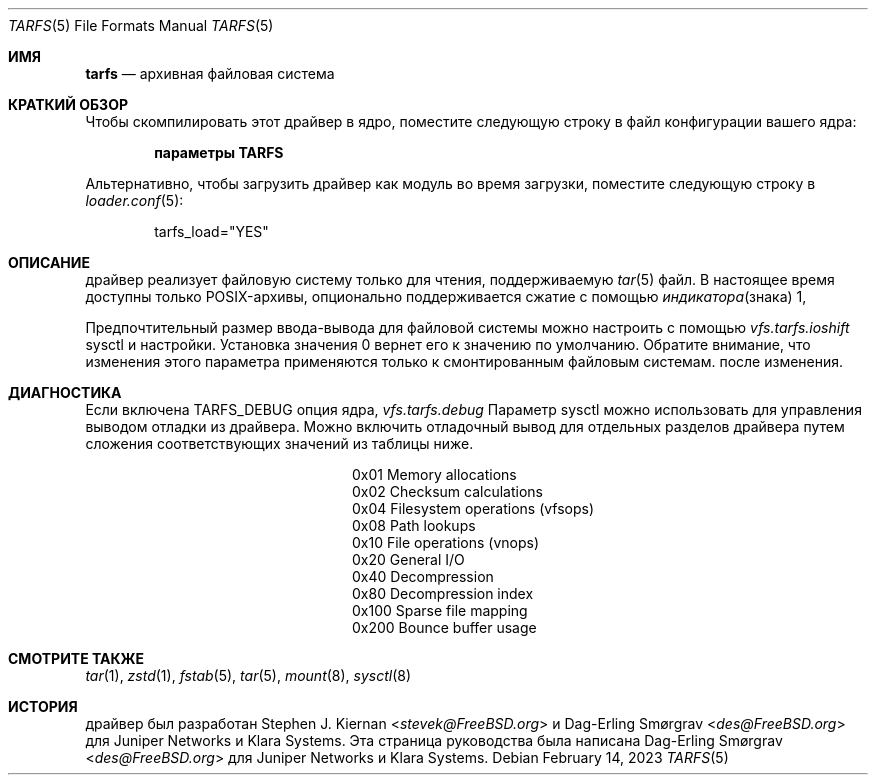 .\"-
.\" SPDX-License-Identifier: BSD-2-Clause
.\"
.\" Copyright (c) 2022 Klara, Inc.
.\"
.\" Redistribution and use in source and binary forms, with or without
.\" modification, are permitted provided that the following conditions
.\" are met:
.\" 1. Redistributions of source code must retain the above copyright
.\"    notice, this list of conditions and the following disclaimer.
.\" 2. Redistributions in binary form must reproduce the above copyright
.\"    notice, this list of conditions and the following disclaimer in the
.\"    documentation and/or other materials provided with the distribution.
.\"
.\" THIS SOFTWARE IS PROVIDED BY THE AUTHOR AND CONTRIBUTORS ``AS IS'' AND
.\" ANY EXPRESS OR IMPLIED WARRANTIES, INCLUDING, BUT NOT LIMITED TO, THE
.\" IMPLIED WARRANTIES OF MERCHANTABILITY AND FITNESS FOR A PARTICULAR PURPOSE
.\" ARE DISCLAIMED.  IN NO EVENT SHALL THE AUTHOR OR CONTRIBUTORS BE LIABLE
.\" FOR ANY DIRECT, INDIRECT, INCIDENTAL, SPECIAL, EXEMPLARY, OR CONSEQUENTIAL
.\" DAMAGES (INCLUDING, BUT NOT LIMITED TO, PROCUREMENT OF SUBSTITUTE GOODS
.\" OR SERVICES; LOSS OF USE, DATA, OR PROFITS; OR BUSINESS INTERRUPTION)
.\" HOWEVER CAUSED AND ON ANY THEORY OF LIABILITY, WHETHER IN CONTRACT, STRICT
.\" LIABILITY, OR TORT (INCLUDING NEGLIGENCE OR OTHERWISE) ARISING IN ANY WAY
.\" OUT OF THE USE OF THIS SOFTWARE, EVEN IF ADVISED OF THE POSSIBILITY OF
.\" SUCH DAMAGE.
.\"
.Dd February 14, 2023
.Dt TARFS 5
.Os
.Sh ИМЯ
.Nm tarfs
.Nd архивная файловая система
.Sh КРАТКИЙ ОБЗОР
Чтобы скомпилировать этот драйвер в ядро, поместите следующую строку в
файл конфигурации вашего ядра:
.Bd -ragged -offset indent
.Cd "параметры TARFS"
.Ed
.Pp
Альтернативно, чтобы загрузить драйвер как модуль во время загрузки, поместите
следующую строку в
.Xr loader.conf 5 :
.Bd -literal -offset indent
tarfs_load="YES"
.Ed
.Sh ОПИСАНИЕ
драйвер 
.Nm
реализует файловую систему только для чтения, поддерживаемую
.Xr tar 5
файл.
В настоящее время доступны только POSIX-архивы, опционально поддерживается сжатие с помощью
.Xr индикатора знака 1,

.Pp
Предпочтительный размер ввода-вывода для
.Nm
файловой системы можно настроить с помощью
.Va vfs.tarfs.ioshift
sysctl и настройки.
Установка значения 0 вернет его к значению по умолчанию.
Обратите внимание, что изменения этого параметра применяются только к смонтированным файловым системам.
после изменения.
.Sh ДИАГНОСТИКА
Если включена
.Dv TARFS_DEBUG
опция ядра,
.Va vfs.tarfs.debug
Параметр sysctl можно использовать для управления выводом отладки из
.Nm
драйвера.
Можно включить отладочный вывод для отдельных разделов драйвера
путем сложения соответствующих значений из таблицы ниже.
.Bl -column Value Description
.It 0x01 Ta Memory allocations
.It 0x02 Ta Checksum calculations
.It 0x04 Ta Filesystem operations (vfsops)
.It 0x08 Ta Path lookups
.It 0x10 Ta File operations (vnops)
.It 0x20 Ta General I/O
.It 0x40 Ta Decompression
.It 0x80 Ta Decompression index
.It 0x100 Ta Sparse file mapping
.It 0x200 Ta Bounce buffer usage
.El
.Sh СМОТРИТЕ ТАКЖЕ
.Xr tar 1 ,
.Xr zstd 1 ,
.Xr fstab 5 ,
.Xr tar 5 ,
.Xr mount 8 ,
.Xr sysctl 8
.Sh ИСТОРИЯ
.An -nosplit
драйвер 
.Nm
был разработан
.An Stephen J. Kiernan Aq Mt stevek@FreeBSD.org
и
.An Dag-Erling Smørgrav Aq Mt des@FreeBSD.org
для Juniper Networks и Klara Systems.
Эта страница руководства была написана
.An Dag-Erling Smørgrav Aq Mt des@FreeBSD.org
для Juniper Networks и Klara Systems.

